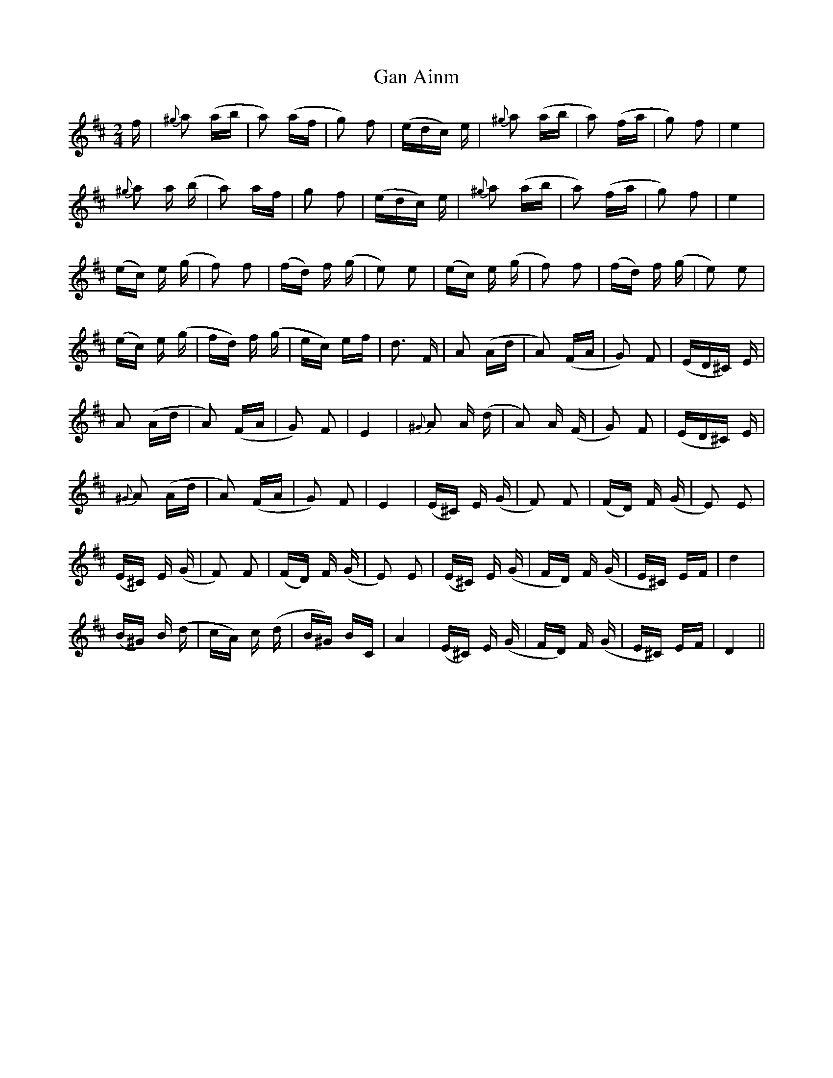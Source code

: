 X: 14652
T: Gan Ainm
R: polka
M: 2/4
K: Dmajor
f|{^g}a2 (ab|a2) (af|g2) f2|(edc) e|{^g}a2 (ab|a2) (fa|g2) f2|e4|
{^g}a2 a (b|a2) af|g2 f2|(edc) e|{^g}a2 (ab|a2) (fa|g2) f2|e4|
(ec) e (g|f2) f2|(fd) f (g|e2) e2|(ec) e (g|f2) f2|(fd) f (g|e2) e2|
(ec) e (g|fd) f (g|ec) ef|d3 F|A2 (Ad|A2) (FA|G2) F2|(ED^C) E|
A2 (Ad|A2) (FA|G2) F2|E4|{^G}A2 A (d|A2) A (F|G2) F2|(ED^C) E|
{^G}A2 (Ad|A2) (FA|G2) F2|E4|(E^C) E (G|F2) F2|(FD) F (G|E2) E2|
(E^C) E (G|F2) F2|(FD) F (G|E2) E2|(E^C) E (G|FD) F (G|E^C) EF|d4|
(B^G) B (d|cA) c (d|B^G) BC|A4|(E^C) E (G|FD) F (G|E^C) EF|D4||

